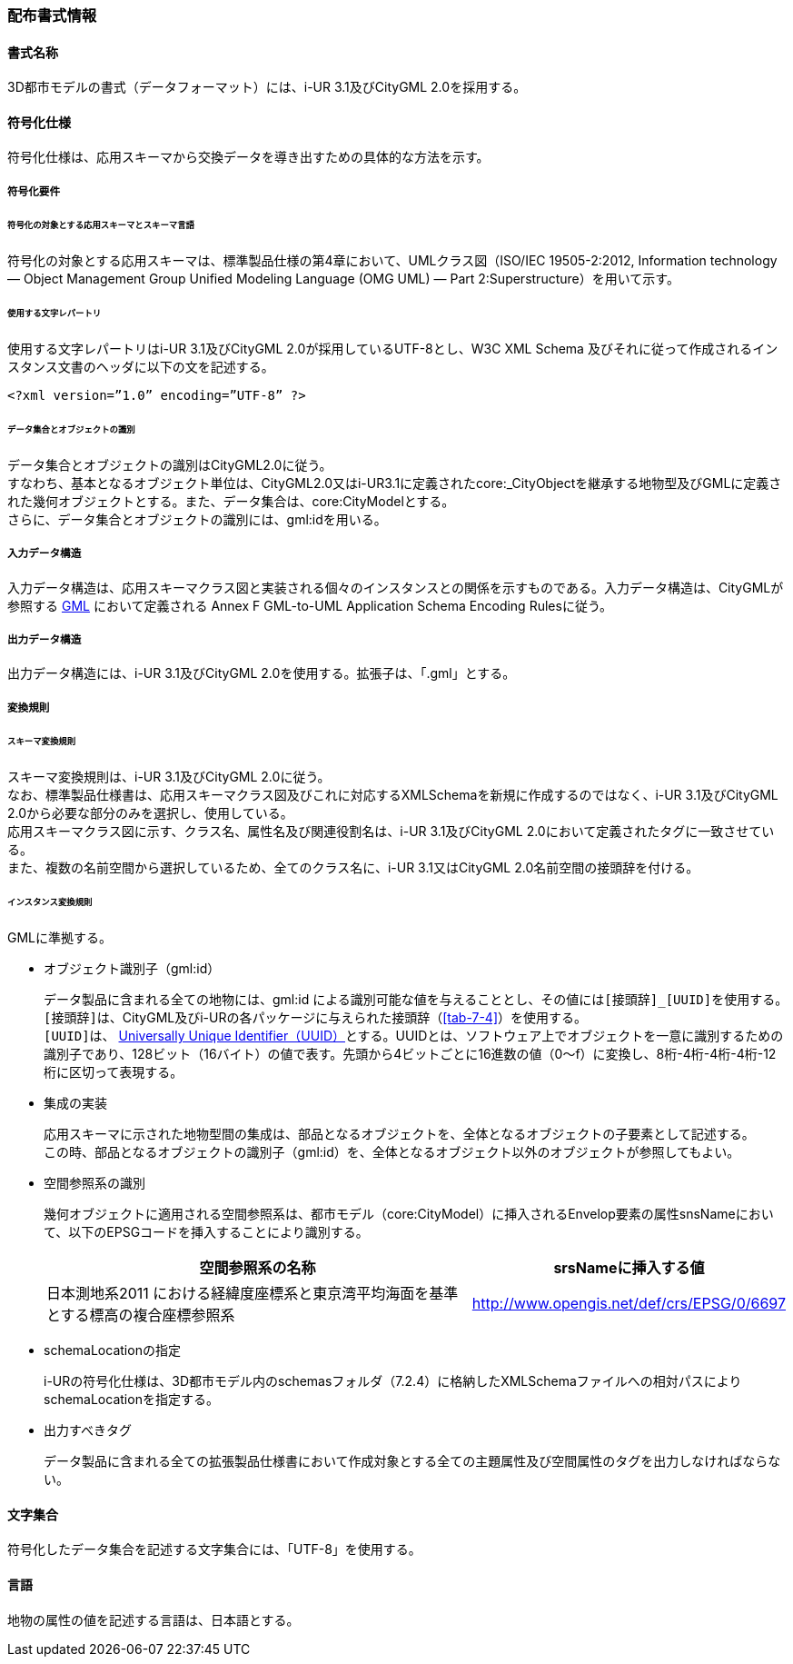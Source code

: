 [[toc7_01]]
=== 配布書式情報

[[toc7_01_01]]
==== 書式名称

3D都市モデルの書式（データフォーマット）には、i-UR 3.1及びCityGML 2.0を採用する。

[[toc7_01_02]]
==== 符号化仕様

符号化仕様は、応用スキーマから交換データを導き出すための具体的な方法を示す。

===== 符号化要件

====== 符号化の対象とする応用スキーマとスキーマ言語

符号化の対象とする応用スキーマは、標準製品仕様の第4章において、UMLクラス図（ISO/IEC 19505-2:2012, Information technology — Object Management Group Unified Modeling Language (OMG UML) — Part 2:Superstructure）を用いて示す。

====== 使用する文字レパートリ

使用する文字レパートリはi-UR 3.1及びCityGML 2.0が採用しているUTF-8とし、W3C XML Schema 及びそれに従って作成されるインスタンス文書のヘッダに以下の文を記述する。

[source,xml]
----
<?xml version=”1.0” encoding=”UTF-8” ?>
----

====== データ集合とオブジェクトの識別

データ集合とオブジェクトの識別はCityGML2.0に従う。 +
すなわち、基本となるオブジェクト単位は、CityGML2.0又はi-UR3.1に定義されたcore:_CityObjectを継承する地物型及びGMLに定義された幾何オブジェクトとする。また、データ集合は、core:CityModelとする。 +
さらに、データ集合とオブジェクトの識別には、gml:idを用いる。

===== 入力データ構造

入力データ構造は、応用スキーマクラス図と実装される個々のインスタンスとの関係を示すものである。入力データ構造は、CityGMLが参照する <<gml_311,GML>> において定義される Annex F GML-to-UML Application Schema Encoding Rulesに従う。

===== 出力データ構造

出力データ構造には、i-UR 3.1及びCityGML 2.0を使用する。拡張子は、「.gml」とする。

===== 変換規則

====== スキーマ変換規則

スキーマ変換規則は、i-UR 3.1及びCityGML 2.0に従う。 +
なお、標準製品仕様書は、応用スキーマクラス図及びこれに対応するXMLSchemaを新規に作成するのではなく、i-UR 3.1及びCityGML 2.0から必要な部分のみを選択し、使用している。 +
応用スキーマクラス図に示す、クラス名、属性名及び関連役割名は、i-UR 3.1及びCityGML 2.0において定義されたタグに一致させている。 +
また、複数の名前空間から選択しているため、全てのクラス名に、i-UR 3.1又はCityGML 2.0名前空間の接頭辞を付ける。

====== インスタンス変換規則

GMLに準拠する。

* オブジェクト識別子（gml:id）
+
--
データ製品に含まれる全ての地物には、gml:id による識別可能な値を与えることとし、その値には``[接頭辞]_[UUID]``を使用する。 +
``[接頭辞]``は、CityGML及びi-URの各パッケージに与えられた接頭辞（<<tab-7-4>>）を使用する。 +
``[UUID]``は、 <<rfc_4122,Universally Unique Identifier（UUID）>>とする。UUIDとは、ソフトウェア上でオブジェクトを一意に識別するための識別子であり、128ビット（16バイト）の値で表す。先頭から4ビットごとに16進数の値（0～f）に変換し、8桁-4桁-4桁-4桁-12桁に区切って表現する。
--

* 集成の実装
+
--
応用スキーマに示された地物型間の集成は、部品となるオブジェクトを、全体となるオブジェクトの子要素として記述する。 +
この時、部品となるオブジェクトの識別子（gml:id）を、全体となるオブジェクト以外のオブジェクトが参照してもよい。
--

* 空間参照系の識別
+
--
幾何オブジェクトに適用される空間参照系は、都市モデル（core:CityModel）に挿入されるEnvelop要素の属性snsNameにおいて、以下のEPSGコードを挿入することにより識別する。

[cols="9a,4a"]
|===
| 空間参照系の名称 | srsNameに挿入する値

| 日本測地系2011 における経緯度座標系と東京湾平均海面を基準とする標高の複合座標参照系 | http://www.opengis.net/def/crs/EPSG/0/6697

|===
--

* schemaLocationの指定
+
--
i-URの符号化仕様は、3D都市モデル内のschemasフォルダ（7.2.4）に格納したXMLSchemaファイルへの相対パスによりschemaLocationを指定する。
--

* 出力すべきタグ
+
--
データ製品に含まれる全ての拡張製品仕様書において作成対象とする全ての主題属性及び空間属性のタグを出力しなければならない。
--

[[toc7_01_03]]
==== 文字集合

符号化したデータ集合を記述する文字集合には、「UTF-8」を使用する。

[[toc7_01_04]]
==== 言語

地物の属性の値を記述する言語は、日本語とする。

